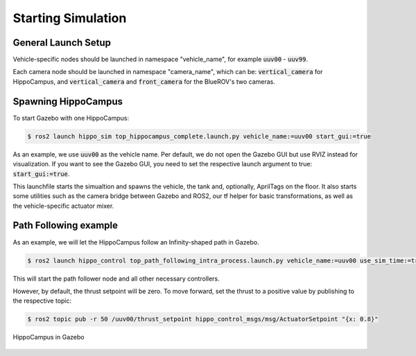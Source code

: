 Starting Simulation
###################


General Launch Setup
====================

Vehicle-specific nodes should be launched in namespace "vehicle_name", for example :code:`uuv00` - :code:`uuv99`.

Each camera node should be launched in namespace "camera_name", which can be: :code:`vertical_camera` for HippoCampus, and :code:`vertical_camera` and :code:`front_camera` for the BlueROV's two cameras.


Spawning HippoCampus
====================

To start Gazebo with one HippoCampus:

.. code-block:: console

   $ ros2 launch hippo_sim top_hippocampus_complete.launch.py vehicle_name:=uuv00 start_gui:=true

As an example, we use :code:`uuv00` as the vehicle name. Per default, we do not open the Gazebo GUI but use RVIZ instead for visualization. If you want to see the Gazebo GUI, you need to set the respective launch argument to true: :code:`start_gui:=true`.

This launchfile starts the simualtion and spawns the vehicle, the tank and, optionally, AprilTags on the floor. 
It also starts some utilities such as the camera bridge between Gazebo and ROS2, our tf helper for basic transformations, as well as the vehicle-specific actuator mixer. 


Path Following example
======================

As an example, we will let the HippoCampus follow an Infinity-shaped path in Gazebo.

.. code-block:: console

   $ ros2 launch hippo_control top_path_following_intra_process.launch.py vehicle_name:=uuv00 use_sim_time:=true

This will start the path follower node and all other necessary controllers.

However, by default, the thrust setpoint will be zero. To move forward, set the thrust to a positive value by publishing to the respective topic:

.. code-block:: console

   $ ros2 topic pub -r 50 /uuv00/thrust_setpoint hippo_control_msgs/msg/ActuatorSetpoint "{x: 0.8}"


.. figure:: /res/images/hippo_inf_path_in_simulation.gif
   :align: center
   :width: 500

   HippoCampus in Gazebo


